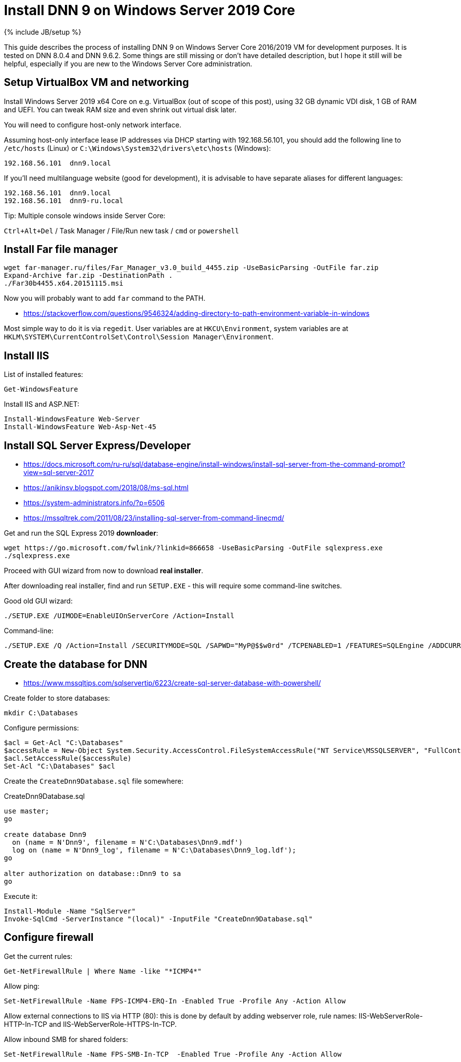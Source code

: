 = Install DNN 9 on Windows Server 2019 Core
:page-layout: post
:page-category: guide
:page-title: "Install DNN 9 on Windows Server 2019 Core"
:page-tagline: ""
:page-tags: [dnn, virtualbox, windows, powershell]
:page-liquid:
:source-highlighter: rouge
:url-asciidoctor: http://asciidoctor.org

{% include JB/setup %}

This guide describes the process of installing DNN 9 on Windows Server Core 2016/2019 VM for development purposes.
It is tested on DNN 8.0.4 and DNN 9.6.2. Some things are still missing or don't have detailed description,
but I hope it still will be helpful, especially if you are new to the Windows Server Core administration.

//more

== Setup VirtualBox VM and networking

Install Windows Server 2019 x64 Core on e.g. VirtualBox (out of scope of this post),
using 32 GB dynamic VDI disk, 1 GB of RAM and UEFI. You can tweak RAM size and even shrink out virtual disk later.

You will need to configure host-only network interface.

Assuming host-only interface lease IP addresses via DHCP starting with 192.168.56.101, you should add the following line to `/etc/hosts` (Linux)
or `C:\Windows\System32\drivers\etc\hosts` (Windows):

[source]
----
192.168.56.101	dnn9.local
----

If you'll need multilanguage website (good for development), it is advisable to have separate aliases for different languages:

[source]
----
192.168.56.101	dnn9.local
192.168.56.101	dnn9-ru.local
----

Tip: Multiple console windows inside Server Core:

`Ctrl+Alt+Del` / Task Manager / File/Run new task / `cmd` or `powershell`

== Install Far file manager

[source]
----
wget far-manager.ru/files/Far_Manager_v3.0_build_4455.zip -UseBasicParsing -OutFile far.zip
Expand-Archive far.zip -DestinationPath .
./Far30b4455.x64.20151115.msi
----

Now you will probably want to add `far` command to the PATH.

- https://stackoverflow.com/questions/9546324/adding-directory-to-path-environment-variable-in-windows

Most simple way to do it is via `regedit`. User variables are at `HKCU\Environment`, system variables are at `HKLM\SYSTEM\CurrentControlSet\Control\Session Manager\Environment`.

== Install IIS

List of installed features:

[source,powershell]
----
Get-WindowsFeature
----

Install IIS and ASP.NET:

[source,powershell]
----
Install-WindowsFeature Web-Server
Install-WindowsFeature Web-Asp-Net-45
----

== Install SQL Server Express/Developer

- https://docs.microsoft.com/ru-ru/sql/database-engine/install-windows/install-sql-server-from-the-command-prompt?view=sql-server-2017
- https://anikinsv.blogspot.com/2018/08/ms-sql.html
- https://system-administrators.info/?p=6506
- https://mssqltrek.com/2011/08/23/installing-sql-server-from-command-linecmd/

Get and run the SQL Express 2019 *downloader*: 

[source,powershell]
----
wget https://go.microsoft.com/fwlink/?linkid=866658 -UseBasicParsing -OutFile sqlexpress.exe
./sqlexpress.exe
----

Proceed with GUI wizard from now to download *real installer*.

After downloading real installer, find and run `SETUP.EXE` - this will require some command-line switches.

Good old GUI wizard:

[source,shell]
----
./SETUP.EXE /UIMODE=EnableUIOnServerCore /Action=Install
----

Command-line:

[source,shell]
----
./SETUP.EXE /Q /Action=Install /SECURITYMODE=SQL /SAPWD="MyP@$$w0rd" /TCPENABLED=1 /FEATURES=SQLEngine /ADDCURRENTUSERASSQLADMIN 
----

== Create the database for DNN

- https://www.mssqltips.com/sqlservertip/6223/create-sql-server-database-with-powershell/

Create folder to store databases:

[source,powershell]
----
mkdir C:\Databases
----

Configure permissions:

[source,powershell]
----
$acl = Get-Acl "C:\Databases"
$accessRule = New-Object System.Security.AccessControl.FileSystemAccessRule("NT Service\MSSQLSERVER", "FullControl", "ContainerInherit,ObjectInherit", "None", "Allow")
$acl.SetAccessRule($accessRule)
Set-Acl "C:\Databases" $acl
----

Create the `CreateDnn9Database.sql` file somewhere:

.CreateDnn9Database.sql
[source,sql]
----
use master;
go

create database Dnn9
  on (name = N'Dnn9', filename = N'C:\Databases\Dnn9.mdf')
  log on (name = N'Dnn9_log', filename = N'C:\Databases\Dnn9_log.ldf');
go

alter authorization on database::Dnn9 to sa
go
----

Execute it:

[source,powershell]
----
Install-Module -Name "SqlServer"
Invoke-SqlCmd -ServerInstance "(local)" -InputFile "CreateDnn9Database.sql"
----

== Configure firewall

Get the current rules:

[source,powershell]
----
Get-NetFirewallRule | Where Name -like "*ICMP4*"
----

Allow ping:

[source,powershell]
----
Set-NetFirewallRule -Name FPS-ICMP4-ERQ-In -Enabled True -Profile Any -Action Allow
----

Allow external connections to IIS via HTTP (80): this is done by default by adding webserver role, rule names: IIS-WebServerRole-HTTP-In-TCP and IIS-WebServerRole-HTTPS-In-TCP.

Allow inbound SMB for shared folders:

[source,powershell]
----
Set-NetFirewallRule -Name FPS-SMB-In-TCP  -Enabled True -Profile Any -Action Allow
----

== Download and unpack DNN

[source,powershell]
----
wget https://github.com/dnnsoftware/Dnn.Platform/releases/download/v9.6.2/DNN_Platform_9.6.2_Install.zip -UseBasicParsing -OutFile dnn9.zip
Expand-Archive dnn9.zip -DestinationPath C:\Dnn9
----

== Add new website and application pool in IIS

- https://www.itprotoday.com/powershell/managing-internet-information-services-iis-powershell-snap
- https://docs.microsoft.com/ru-ru/powershell/module/iisadministration/New-IISSite?view=win10-ps
- https://octopus.com/blog/iis-powershell

[source,powershell]
----
Import-Module IISAdministration 
New-IISSite -Name dnn9.local -BindingInformation ":80:dnn9.local" -Protocol http -PhysicalPath C:\Dnn9 
----

**But this will not create the app pool for the new website!**

Create new application pool and bind it to the website:

[source,powershell]
----
Import-Module WebAdministration
New-WebAppPool -Name "dnn9.local"
Set-ItemProperty "IIS:\Sites\dnn9.local" -Name "applicationPool" -Value "dnn9.local"
----

Check:

[source,powershell]
----
Import-Module WebAdministration
ls "IIS:\AppPools"
----

This will list all websites and corresponding application pools.

== Configure file system permissions

- https://stackoverflow.com/questions/25779423/powershell-to-set-folder-permissions#25780422

[source,powershell]
----
$acl = Get-Acl "C:\Dnn9"
$accessRule = New-Object System.Security.AccessControl.FileSystemAccessRule("IIS_IUSRS", "ReadAndExecute", "ContainerInherit,ObjectInherit", "None", "Allow")
$acl.SetAccessRule($accessRule)
Set-Acl "C:\Dnn9" $acl
$accessRule = New-Object System.Security.AccessControl.FileSystemAccessRule("IIS APPPOOL\dnn9.local", "FullControl", "ContainerInherit,ObjectInherit", "None", "Allow")
$acl.SetAccessRule($accessRule)
Set-Acl "C:\Dnn9" $acl
----

Check: 

[source,powershell]
----
Get-Acl "C:\Dnn9" | Format-List
----

== Make website folder shared

You will probably need the website folder to be accessible via share,
so you can setup automatic deployment of build output from IDE into it.  

[source,powershell]
----
Install-WindowsFeature FS-SMB1-SERVER
# Optional?
# Enable-WindowsOptionalFeature -Online -FeatureName smb1protocol

New-SMBShare -Name "Dnn9" -Path "C:\Dnn9" -FullAccess "Administrator"
----

Test by trying to connect share by IP: `\\192.168.56.101\Dnn9`.

== Run DNN install

Access http://dnn9.local from a web browser on host machine and follow instructions!

Database Setup:: Custom
Server Name:: (local)
Database Name:: Dnn9
Database Username:: sa

== TODO

- Separate initial setup and adding new DNN instances
- Create separate database owner user for each database
- Configure firewall to allow external connections to the SQL Server
- Add some screenshots
- Further integration (probably out of scope):
  https://github.com/roman-yagodin/vm-scripts[vm-scripts], `/etc/fstab` entries for shares, deploy build output to the share, etc.
  